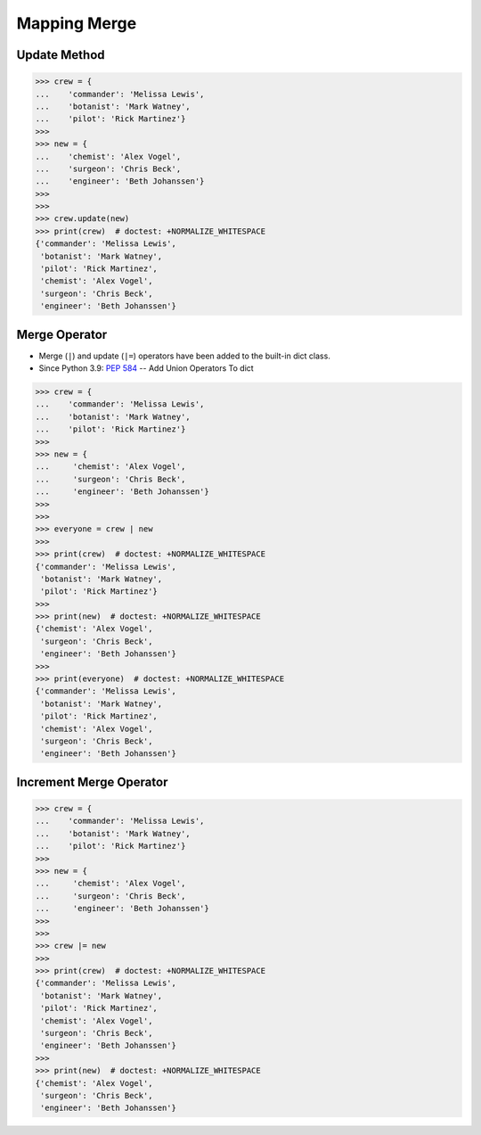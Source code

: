 Mapping Merge
=============


Update Method
-------------
>>> crew = {
...    'commander': 'Melissa Lewis',
...    'botanist': 'Mark Watney',
...    'pilot': 'Rick Martinez'}
>>>
>>> new = {
...    'chemist': 'Alex Vogel',
...    'surgeon': 'Chris Beck',
...    'engineer': 'Beth Johanssen'}
>>>
>>>
>>> crew.update(new)
>>> print(crew)  # doctest: +NORMALIZE_WHITESPACE
{'commander': 'Melissa Lewis',
 'botanist': 'Mark Watney',
 'pilot': 'Rick Martinez',
 'chemist': 'Alex Vogel',
 'surgeon': 'Chris Beck',
 'engineer': 'Beth Johanssen'}


Merge Operator
--------------
* Merge (``|``) and update (``|=``) operators have been added to the built-in dict class.
* Since Python 3.9: :pep:`584` -- Add Union Operators To dict

>>> crew = {
...    'commander': 'Melissa Lewis',
...    'botanist': 'Mark Watney',
...    'pilot': 'Rick Martinez'}
>>>
>>> new = {
...     'chemist': 'Alex Vogel',
...     'surgeon': 'Chris Beck',
...     'engineer': 'Beth Johanssen'}
>>>
>>>
>>> everyone = crew | new
>>>
>>> print(crew)  # doctest: +NORMALIZE_WHITESPACE
{'commander': 'Melissa Lewis',
 'botanist': 'Mark Watney',
 'pilot': 'Rick Martinez'}
>>>
>>> print(new)  # doctest: +NORMALIZE_WHITESPACE
{'chemist': 'Alex Vogel',
 'surgeon': 'Chris Beck',
 'engineer': 'Beth Johanssen'}
>>>
>>> print(everyone)  # doctest: +NORMALIZE_WHITESPACE
{'commander': 'Melissa Lewis',
 'botanist': 'Mark Watney',
 'pilot': 'Rick Martinez',
 'chemist': 'Alex Vogel',
 'surgeon': 'Chris Beck',
 'engineer': 'Beth Johanssen'}


Increment Merge Operator
------------------------
>>> crew = {
...    'commander': 'Melissa Lewis',
...    'botanist': 'Mark Watney',
...    'pilot': 'Rick Martinez'}
>>>
>>> new = {
...     'chemist': 'Alex Vogel',
...     'surgeon': 'Chris Beck',
...     'engineer': 'Beth Johanssen'}
>>>
>>>
>>> crew |= new
>>>
>>> print(crew)  # doctest: +NORMALIZE_WHITESPACE
{'commander': 'Melissa Lewis',
 'botanist': 'Mark Watney',
 'pilot': 'Rick Martinez',
 'chemist': 'Alex Vogel',
 'surgeon': 'Chris Beck',
 'engineer': 'Beth Johanssen'}
>>>
>>> print(new)  # doctest: +NORMALIZE_WHITESPACE
{'chemist': 'Alex Vogel',
 'surgeon': 'Chris Beck',
 'engineer': 'Beth Johanssen'}


.. todo:: Assignment with merging dict using |
.. todo:: Assignment with merging dict using |=
.. todo:: Assignment with merging dict using update()

